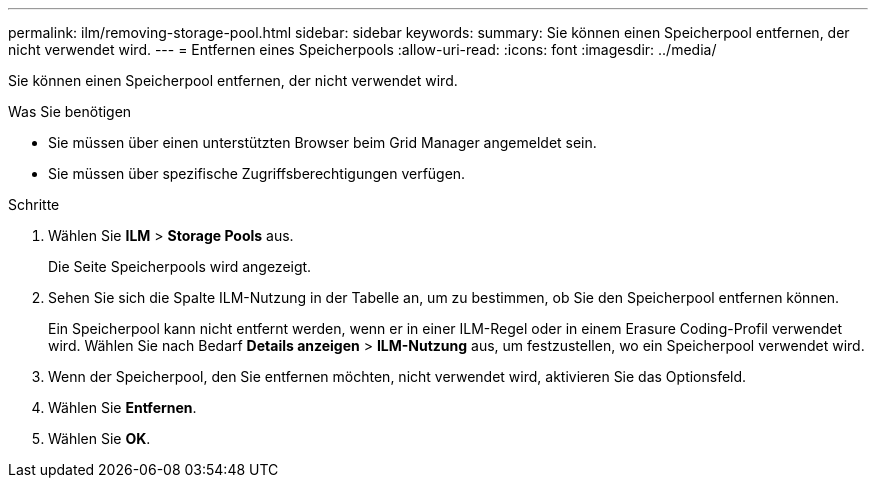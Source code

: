 ---
permalink: ilm/removing-storage-pool.html 
sidebar: sidebar 
keywords:  
summary: Sie können einen Speicherpool entfernen, der nicht verwendet wird. 
---
= Entfernen eines Speicherpools
:allow-uri-read: 
:icons: font
:imagesdir: ../media/


[role="lead"]
Sie können einen Speicherpool entfernen, der nicht verwendet wird.

.Was Sie benötigen
* Sie müssen über einen unterstützten Browser beim Grid Manager angemeldet sein.
* Sie müssen über spezifische Zugriffsberechtigungen verfügen.


.Schritte
. Wählen Sie *ILM* > *Storage Pools* aus.
+
Die Seite Speicherpools wird angezeigt.

. Sehen Sie sich die Spalte ILM-Nutzung in der Tabelle an, um zu bestimmen, ob Sie den Speicherpool entfernen können.
+
Ein Speicherpool kann nicht entfernt werden, wenn er in einer ILM-Regel oder in einem Erasure Coding-Profil verwendet wird. Wählen Sie nach Bedarf *Details anzeigen* > *ILM-Nutzung* aus, um festzustellen, wo ein Speicherpool verwendet wird.

. Wenn der Speicherpool, den Sie entfernen möchten, nicht verwendet wird, aktivieren Sie das Optionsfeld.
. Wählen Sie *Entfernen*.
. Wählen Sie *OK*.

